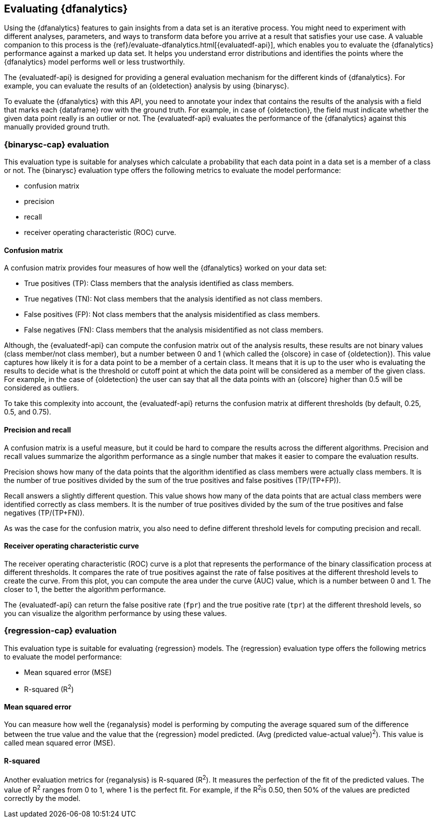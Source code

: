 [role="xpack"]
[[ml-dfanalytics-evaluate]]
== Evaluating {dfanalytics}

Using the {dfanalytics} features to gain insights from a data set is an 
iterative process. You might need to experiment with different analyses, 
parameters, and ways to transform data before you arrive at a result that satisfies 
your use case. A valuable companion to this process is the 
{ref}/evaluate-dfanalytics.html[{evaluatedf-api}], which enables you to evaluate 
the {dfanalytics} performance against a marked up data set. It helps you 
understand error distributions and identifies the points where the {dfanalytics} 
model performs well or less trustworthily.

The {evaluatedf-api} is designed for providing a general evaluation mechanism 
for the different kinds of {dfanalytics}. For example, you can evaluate the 
results of an {oldetection} analysis by using {binarysc}.

To evaluate the {dfanalytics} with this API, you need to annotate your index 
that contains the results of the analysis with a field that marks each 
{dataframe} row with the ground truth. For example, in case of {oldetection}, 
the field must indicate whether the given data point really is an outlier or 
not. The {evaluatedf-api} evaluates the performance of the {dfanalytics} against 
this manually provided ground truth.

[discrete]
[[ml-dfanalytics-binary-soft-classification]]
=== {binarysc-cap} evaluation

This evaluation type is suitable for analyses which calculate a probability that 
each data point in a data set is a member of a class or not. The {binarysc} 
evaluation type offers the following metrics to evaluate the model performance:

* confusion matrix
* precision
* recall
* receiver operating characteristic (ROC) curve.

[discrete]
[[ml-dfanalytics-confusion-matrix]]
==== Confusion matrix

A confusion matrix provides four measures of how well the {dfanalytics} worked 
on your data set:

* True positives (TP): Class members that the analysis identified as class 
members.
* True negatives (TN): Not class members that the analysis identified as not 
class members.
* False positives (FP): Not class members that the analysis misidentified as 
class members.
* False negatives (FN): Class members that the analysis misidentified as not 
class members.

Although, the {evaluatedf-api} can compute the confusion matrix out of the 
analysis results, these results are not binary values (class member/not 
class member), but a number between 0 and 1 (which called the {olscore} in case 
of {oldetection}). This value captures how likely it is for a data 
point to be a member of a certain class. It means that it is up to the user who 
is evaluating the results to decide what is the threshold or cutoff point at 
which the data point will be considered as a member of the given class. For 
example, in the case of {oldetection} the user can say that all the data points 
with an {olscore} higher than 0.5 will be considered as outliers.

To take this complexity into account, the {evaluatedf-api} returns the confusion 
matrix at different thresholds (by default, 0.25, 0.5, and 0.75).

[discrete]
[[ml-dfanalytics-precision-recall]]
==== Precision and recall

A confusion matrix is a useful measure, but it could be hard to compare the 
results across the different algorithms. Precision and recall values
summarize the algorithm performance as a single number that makes it easier to 
compare the evaluation results.

Precision shows how many of the data points that the algorithm identified as 
class members were actually class members. It is the number of true positives 
divided by the sum of the true positives and false positives (TP/(TP+FP)).

Recall answers a slightly different question. This value shows how many of the 
data points that are actual class members were identified correctly as class 
members. It is the number of true positives divided by the sum of the true 
positives and false negatives (TP/(TP+FN)).

As was the case for the confusion matrix, you also need to define different 
threshold levels for computing precision and recall.

[discrete]
[[ml-dfanalytics-roc]]
==== Receiver operating characteristic curve

The receiver operating characteristic (ROC) curve is a plot that represents the 
performance of the binary classification process at different thresholds. It 
compares the rate of true positives against the rate of false positives at the 
different threshold levels to create the curve. From this plot, you can compute 
the area under the curve (AUC) value, which is a number between 0 and 1. The 
closer to 1, the better the algorithm performance.

The {evaluatedf-api} can return the false positive rate (`fpr`) and the true 
positive rate (`tpr`) at the different threshold levels, so you can visualize 
the algorithm performance by using these values.


[discrete]
[[ml-dfanalytics-regression-evaluation]]
=== {regression-cap} evaluation

This evaluation type is suitable for evaluating {regression} models. The 
{regression} evaluation type offers the following metrics to evaluate the model 
performance:

* Mean squared error (MSE)
* R-squared (R^2^)


[discrete]
[[ml-dfanalytics-mse]]
==== Mean squared error

You can measure how well the {reganalysis} model is performing by computing the 
average squared sum of the difference between the true value and the value that 
the {regression} model predicted. (Avg (predicted value-actual value)^2^).
This value is called mean squared error (MSE).


[discrete]
[[ml-dfanalytics-r-sqared]]
==== R-squared

Another evaluation metrics for {reganalysis} is R-squared (R^2^). It measures 
the perfection of the fit of the predicted values. The value of R^2^ ranges from 
0 to 1, where 1 is the perfect fit. For example, if the R^2^is 0.50, then 50% of 
the values are predicted correctly by the model.

